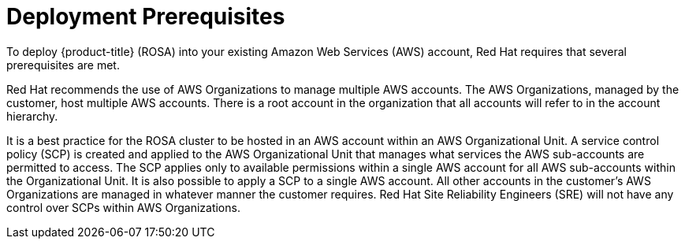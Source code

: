 // Module included in the following assemblies:
//
// * rosa_install_access_delete_clusters/rosa_getting_started_iam/rosa-aws-prereqs.adoc
// * rosa_planning/rosa-sts-aws-prereqs.adoc

[id="rosa-aws-prereqs_{context}"]
= Deployment Prerequisites
To deploy {product-title} (ROSA) into your existing Amazon Web Services (AWS) account, Red Hat requires that several prerequisites are met.

Red Hat recommends the use of AWS Organizations to manage multiple AWS accounts. The AWS Organizations, managed by the customer, host multiple AWS accounts. There is a root account in the organization that all accounts will refer to in the account hierarchy.

It is a best practice for the ROSA cluster to be hosted in an AWS account within an AWS Organizational Unit. A service control policy (SCP) is created and applied to the AWS Organizational Unit that manages what services the AWS sub-accounts are permitted to access. The SCP applies only to available permissions within a single AWS account for all AWS sub-accounts within the Organizational Unit. It is also possible to apply a SCP to a single AWS account. All other accounts in the customer’s AWS Organizations are managed in whatever manner the customer requires. Red Hat Site Reliability Engineers (SRE) will not have any control over SCPs within AWS Organizations.
